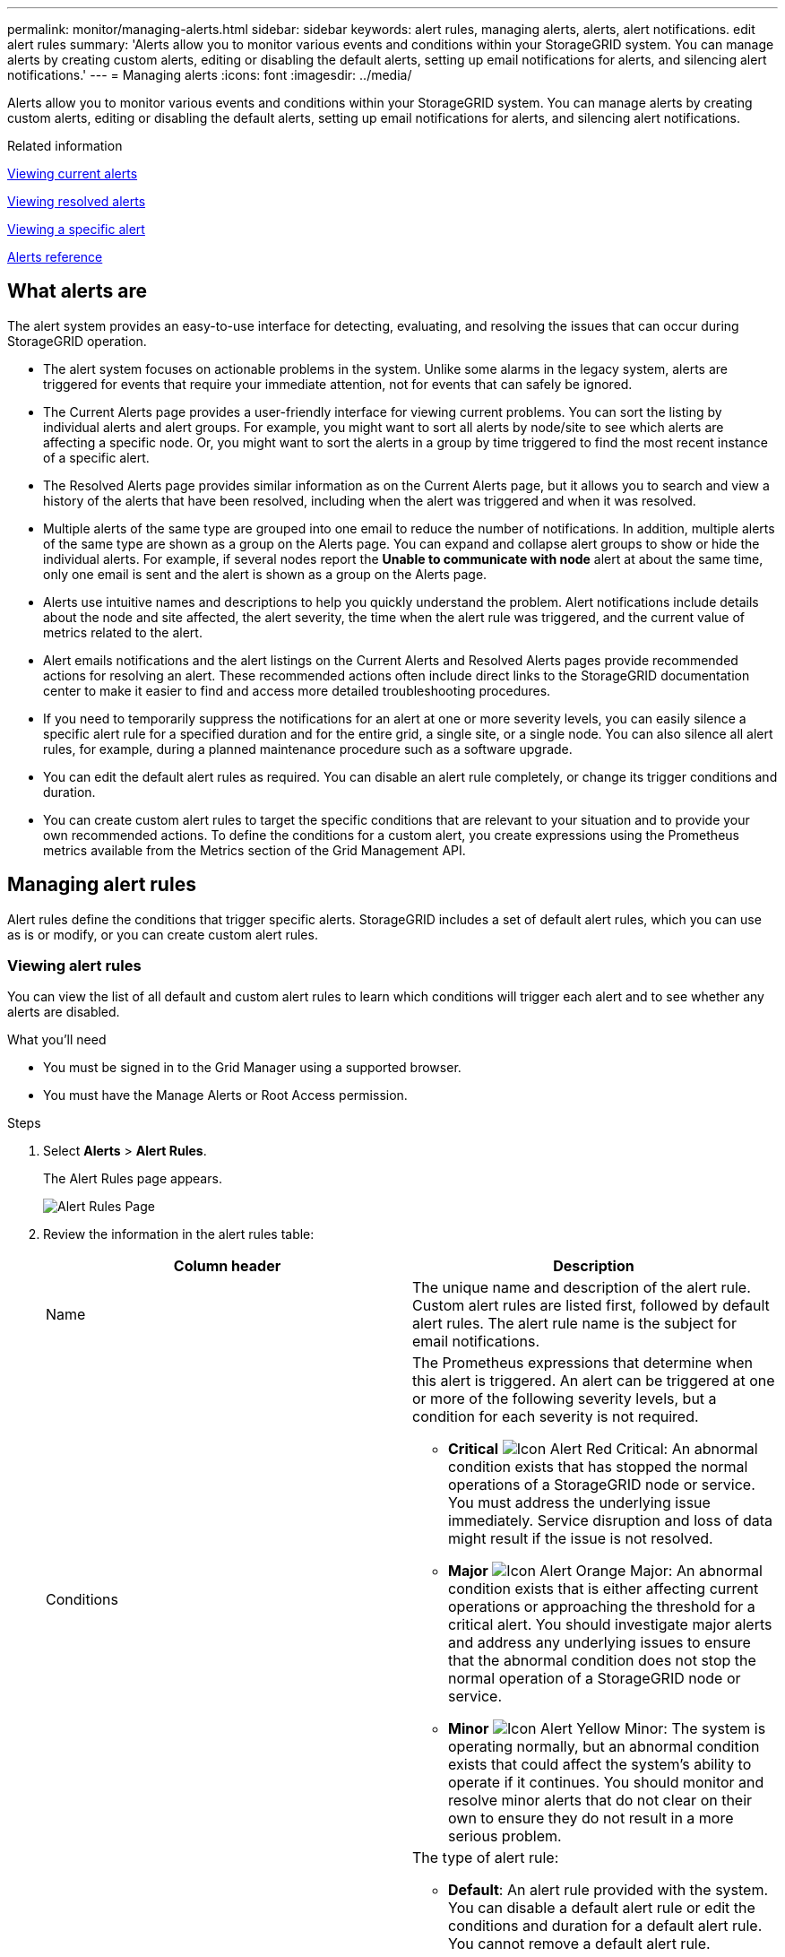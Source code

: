 ---
permalink: monitor/managing-alerts.html
sidebar: sidebar
keywords: alert rules, managing alerts, alerts, alert notifications. edit alert rules
summary: 'Alerts allow you to monitor various events and conditions within your StorageGRID system. You can manage alerts by creating custom alerts, editing or disabling the default alerts, setting up email notifications for alerts, and silencing alert notifications.'
---
= Managing alerts
:icons: font
:imagesdir: ../media/

[.lead]
Alerts allow you to monitor various events and conditions within your StorageGRID system. You can manage alerts by creating custom alerts, editing or disabling the default alerts, setting up email notifications for alerts, and silencing alert notifications.

.Related information

link:viewing-current-alerts.html[Viewing current alerts]

link:viewing-resolved-alerts.html[Viewing resolved alerts]

link:viewing-specific-alert.html[Viewing a specific alert]

link:alerts-reference.html[Alerts reference]

== What alerts are
The alert system provides an easy-to-use interface for detecting, evaluating, and resolving the issues that can occur during StorageGRID operation.

* The alert system focuses on actionable problems in the system. Unlike some alarms in the legacy system, alerts are triggered for events that require your immediate attention, not for events that can safely be ignored.
* The Current Alerts page provides a user-friendly interface for viewing current problems. You can sort the listing by individual alerts and alert groups. For example, you might want to sort all alerts by node/site to see which alerts are affecting a specific node. Or, you might want to sort the alerts in a group by time triggered to find the most recent instance of a specific alert.
* The Resolved Alerts page provides similar information as on the Current Alerts page, but it allows you to search and view a history of the alerts that have been resolved, including when the alert was triggered and when it was resolved.
* Multiple alerts of the same type are grouped into one email to reduce the number of notifications. In addition, multiple alerts of the same type are shown as a group on the Alerts page. You can expand and collapse alert groups to show or hide the individual alerts. For example, if several nodes report the *Unable to communicate with node* alert at about the same time, only one email is sent and the alert is shown as a group on the Alerts page.
* Alerts use intuitive names and descriptions to help you quickly understand the problem. Alert notifications include details about the node and site affected, the alert severity, the time when the alert rule was triggered, and the current value of metrics related to the alert.
* Alert emails notifications and the alert listings on the Current Alerts and Resolved Alerts pages provide recommended actions for resolving an alert. These recommended actions often include direct links to the StorageGRID documentation center to make it easier to find and access more detailed troubleshooting procedures.
* If you need to temporarily suppress the notifications for an alert at one or more severity levels, you can easily silence a specific alert rule for a specified duration and for the entire grid, a single site, or a single node. You can also silence all alert rules, for example, during a planned maintenance procedure such as a software upgrade.
* You can edit the default alert rules as required. You can disable an alert rule completely, or change its trigger conditions and duration.
* You can create custom alert rules to target the specific conditions that are relevant to your situation and to provide your own recommended actions. To define the conditions for a custom alert, you create expressions using the Prometheus metrics available from the Metrics section of the Grid Management API.

== Managing alert rules
Alert rules define the conditions that trigger specific alerts. StorageGRID includes a set of default alert rules, which you can use as is or modify, or you can create custom alert rules.

=== Viewing alert rules
You can view the list of all default and custom alert rules to learn which conditions will trigger each alert and to see whether any alerts are disabled.

.What you'll need
* You must be signed in to the Grid Manager using a supported browser.
* You must have the Manage Alerts or Root Access permission.

.Steps
. Select *Alerts* > *Alert Rules*.
+
The Alert Rules page appears.
+
image::../media/alert_rules_page.png[Alert Rules Page]

. Review the information in the alert rules table:
+
[options="header"]
|===
| Column header| Description
a|
Name
a|
The unique name and description of the alert rule. Custom alert rules are listed first, followed by default alert rules. The alert rule name is the subject for email notifications.
a|
Conditions
a|
The Prometheus expressions that determine when this alert is triggered. An alert can be triggered at one or more of the following severity levels, but a condition for each severity is not required.

 ** *Critical* image:../media/icon_alert_red_critical.png[Icon Alert Red Critical]: An abnormal condition exists that has stopped the normal operations of a StorageGRID node or service. You must address the underlying issue immediately. Service disruption and loss of data might result if the issue is not resolved.
 ** *Major* image:../media/icon_alert_orange_major.png[Icon Alert Orange Major]: An abnormal condition exists that is either affecting current operations or approaching the threshold for a critical alert. You should investigate major alerts and address any underlying issues to ensure that the abnormal condition does not stop the normal operation of a StorageGRID node or service.
 ** *Minor* image:../media/icon_alert_yellow_miinor.png[Icon Alert Yellow Minor]: The system is operating normally, but an abnormal condition exists that could affect the system's ability to operate if it continues. You should monitor and resolve minor alerts that do not clear on their own to ensure they do not result in a more serious problem.

a|
Type
a|
The type of alert rule:

 ** *Default*: An alert rule provided with the system. You can disable a default alert rule or edit the conditions and duration for a default alert rule. You cannot remove a default alert rule.
 ** *Default**: A default alert rule that includes an edited condition or duration. As required, you can easily revert a modified condition back to the original default.
 ** *Custom*: An alert rule that you created. You can disable, edit, and remove custom alert rules.

a|
Status
a|
Whether this alert rule is currently enabled or disabled. The conditions for disabled alert rules are not evaluated, so no alerts are triggered.
|===

.Related information

link:alerts-reference.html[Alerts reference]

=== Creating custom alert rules
You can create custom alert rules to define your own conditions for triggering alerts.

.What you'll need
* You must be signed in to the Grid Manager using a supported browser.
* You must have the Manage Alerts or Root Access permission.

.About this task
StorageGRID does not validate custom alerts. If you decide to create custom alert rules, follow these general guidelines:

* Look at the conditions for the default alert rules, and use them as examples for your custom alert rules.
* If you define more than one condition for an alert rule, use the same expression for all conditions. Then, change the threshold value for each condition.
* Carefully check each condition for typos and logic errors.
* Use only the metrics listed in the Grid Management API.
* When testing an expression using the Grid Management API, be aware that a "`successful`" response might simply be an empty response body (no alert triggered). To see if the alert is actually triggered, you can temporarily set a threshold to a value you expect to be true currently.
+
For example, to test the expression `node_memory_MemTotal_bytes < 24000000000`, first execute `node_memory_MemTotal_bytes >= 0` and ensure you get the expected results (all nodes return a value). Then, change the operator and the threshold back to the intended values and execute again. No results indicate there are no current alerts for this expression.

* Do not assume a custom alert is working unless you have validated that the alert is triggered when expected.

.Steps

. Select *Alerts* > *Alert Rules*.
+
The Alert Rules page appears.

. Select *Create custom rule*.
+
The Create Custom Rule dialog box appears.
+
image::../media/alerts_create_custom_rule.png[Alerts > Create Custom Rule]

. Select or unselect the *Enabled* check box to determine if this alert rule is currently enabled.
+
If an alert rule is disabled, its expressions are not evaluated and no alerts are triggered.

. Enter the following information:
+
[options="header"]
|===
| Field| Description
a|
Unique Name
a|
A unique name for this rule.     The alert rule name is shown on the Alerts page and is also the subject for email notifications. Names for alert rules can be between 1 and 64 characters.
a|
Description
a|
A description of the problem that is occurring.     The description is the alert message shown on the Alerts page and in email notifications. Descriptions for alert rules can be between 1 and 128 characters.
a|
Recommended Actions
a|
Optionally, the recommended actions to take when this alert is triggered. Enter recommended actions as plain text (no formatting codes). Recommended actions for alert rules can be between 0 and 1,024 characters.
|===

. In the Conditions section, enter a Prometheus expression for one or more of the alert severity levels.
+
A basic expression is usually of the form:
+
----
[metric] [operator] [value]
----
+
Expressions can be any length, but appear on a single line in the user interface. At least one expression is required.
+
To see available metrics and to test Prometheus expressions, click the help icon image:../media/icon_nms_question.gif[question mark icon] and follow the link to the Metrics section of the Grid Management API.
+
To learn about using the Grid Management API, see the instructions for administering StorageGRID. For details on the syntax of Prometheus queries, see the documentation for Prometheus.
+
This expression causes an alert to be triggered if the amount of installed RAM for a node is less than 24,000,000,000 bytes (24 GB).
+
----
node_memory_MemTotal_bytes < 24000000000
----

. In the *Duration* field, enter the amount of time a condition must continuously remain in effect before the alert is triggered, and select a unit of time.
+
To trigger an alert immediately when a condition becomes true, enter *0*. Increase this value to prevent temporary conditions from triggering alerts.
+
The default is 5 minutes.

. Click *Save*.
+
The dialog box closes, and the new custom alert rule appears in the Alert Rules table.

.Related information

link:../admin/index.html[Administer StorageGRID]

link:commonly-used-prometheus-metrics.html[Commonly used Prometheus metrics]

https://prometheus.io/docs/querying/basics/[Prometheus: Query basics]

=== Editing an alert rule
You can edit an alert rule to change the trigger conditions, For a custom alert rule, you can also update the rule name, description, and recommended actions.

.What you'll need
* You must be signed in to the Grid Manager using a supported browser.
* You must have the Manage Alerts or Root Access permission.

.About this task
When you edit a default alert rule, you can change the conditions for minor, major, and critical alerts; and the duration. When you edit a custom alert rule, you can also edit the rule's name, description, and recommended actions.

IMPORTANT: Be careful when deciding to edit an alert rule. If you change trigger values, you might not detect an underlying problem until it prevents a critical operation from completing.

.Steps
. Select *Alerts* > *Alert Rules*.
+
The Alert Rules page appears.

. Select the radio button for the alert rule you want to edit.
. Select *Edit rule*.
+
The Edit Rule dialog box appears. This example shows a default alert rule--the Unique Name, Description, and Recommended Actions fields are disabled and cannot be edited.
+
image::../media/alert_rules_edit_rule.png[Alerts > Edit Rule]

. Select or unselect the *Enabled* check box to determine if this alert rule is currently enabled.
+
If an alert rule is disabled, its expressions are not evaluated and no alerts are triggered.
+
NOTE: If you disable the alert rule for a current alert, you must wait a few minutes for the alert to no longer appear as an active alert.
+
IMPORTANT: In general, disabling a default alert rule is not recommended. If an alert rule is disabled, you might not detect an underlying problem until it prevents a critical operation from completing.

. For custom alert rules, update the following information as required.
+
NOTE: You cannot edit this information for default alert rules.
+
[options="header"]
|===
| Field| Description
a|
Unique Name
a|
A unique name for this rule.     The alert rule name is shown on the Alerts page and is also the subject for email notifications. Names for alert rules can be between 1 and 64 characters.
a|
Description
a|
A description of the problem that is occurring.     The description is the alert message shown on the Alerts page and in email notifications. Descriptions for alert rules can be between 1 and 128 characters.
a|
Recommended Actions
a|
Optionally, the recommended actions to take when this alert is triggered.     Enter recommended actions as plain text (no formatting codes). Recommended actions for alert rules can be between 0 and 1,024 characters.
|===

. In the Conditions section, enter or update the Prometheus expression for one or more of the alert severity levels.
+
NOTE: If you want to restore a condition for an edited default alert rule back to its original value, click the three dots to the right of the modified condition.
+
image::../media/alert_rules_edit_revert_to_default.png[Alert rules: reverting an edited condition to default value]
+
NOTE: If you update the conditions for a current alert, your changes might not be implemented until the previous condition is resolved. The next time one of the conditions for the rule is met, the alert will reflect the updated values.
+
A basic expression is usually of the form:
+
----
[metric] [operator] [value]
----
+
Expressions can be any length, but appear on a single line in the user interface. At least one expression is required.
+
To see available metrics and to test Prometheus expressions, click the help icon image:../media/icon_nms_question.gif[question mark icon] and follow the link to the Metrics section of the Grid Management API.
+
To learn about using the Grid Management API, see the instructions for administering StorageGRID. For details on the syntax of Prometheus queries, see the documentation for Prometheus.
+
This expression causes an alert to be triggered if the amount of installed RAM for a node is less than 24,000,000,000 bytes (24 GB).
+
----
node_memory_MemTotal_bytes < 24000000000
----

. In the *Duration* field, enter the amount of time a condition must continuously remain in effect before the alert is triggered, and select the unit of time.
+
To trigger an alert immediately when a condition becomes true, enter *0*. Increase this value to prevent temporary conditions from triggering alerts.
+
The default is 5 minutes.

. Click *Save*.
+
If you edited a default alert rule, *Default** appears in the Type column. If you disabled a default or custom alert rule, *Disabled* appears in the *Status* column.

.Related information

link:../admin/index.html[Administer StorageGRID]

link:commonly-used-prometheus-metrics.html[Commonly used Prometheus metrics]

https://prometheus.io/docs/querying/basics/[Prometheus: Query basics]

=== Disabling an alert rule
You can change the enabled/disabled state for a default or custom alert rule.

.What you'll need
* You must be signed in to the Grid Manager using a supported browser.
* You must have the Manage Alerts or Root Access permission.

.About this task
When an alert rule is disabled, its expressions are not evaluated and no alerts are triggered.

IMPORTANT: In general, disabling a default alert rule is not recommended. If an alert rule is disabled, you might not detect an underlying problem until it prevents a critical operation from completing.

.Steps
. Select *Alerts* > *Alert Rules*.
+
The Alert Rules page appears.

. Select the radio button for the alert rule you want to disable or enable.
. Select *Edit rule*.
+
The Edit Rule dialog box appears.

. Select or unselect the *Enabled* check box to determine if this alert rule is currently enabled.
+
If an alert rule is disabled, its expressions are not evaluated and no alerts are triggered.
+
NOTE: If you disable the alert rule for a current alert, you must wait a few minutes for the alert to no longer display as an active alert.

. Click *Save*.
+
*Disabled* appears in the *Status* column.

=== Removing a custom alert rule
You can remove a custom alert rule if you no longer want to use it.

.What you'll need
* You must be signed in to the Grid Manager using a supported browser.
* You must have the Manage Alerts or Root Access permission.

.Steps
. Select *Alerts* > *Alert Rules*.
+
The Alert Rules page appears.

. Select the radio button for the custom alert rule you want to remove.
+
You cannot remove a default alert rule.

. Click *Remove custom rule*.
+
A confirmation dialog box appears.

. Click *OK* to remove the alert rule.
+
Any active instances of the alert will be resolved within 10 minutes.

== Managing alert notifications
When an alert is triggered, StorageGRID can send email notifications and Simple Network Management Protocol (SNMP) notifications (traps).

=== Setting up SNMP notifications for alerts
If you want StorageGRID to send SNMP notifications when alerts occur, you must enable the StorageGRID SNMP agent and configure one or more trap destinations.

.About this task
You can use the *Configuration* > *Monitoring* > *SNMP Agent* option in the Grid Manager or the SNMP endpoints for the Grid Management API to enable and configure the StorageGRID SNMP agent. The SNMP agent supports all three versions of the SNMP protocol.

To learn how to configure the SNMP agent, see the section for using SNMP monitoring.

After you configure the StorageGRID SNMP agent, two types of event-driven notifications can be sent:

* Traps are notifications sent by the SNMP agent that do not require acknowledgment by the management system. Traps serve to notify the management system that something has happened within StorageGRID, such as an alert being triggered. Traps are supported in all three versions of SNMP
* Informs are similar to traps, but they require acknowledgment by the management system. If the SNMP agent does not receive an acknowledgment within a certain amount of time, it resends the inform until an acknowledgment is received or the maximum retry value has been reached. Informs are supported in SNMPv2c and SNMPv3.

Trap and inform notifications are sent when a default or custom alert is triggered at any severity level. To suppress SNMP notifications for an alert, you must configure a silence for the alert. Alert notifications are sent by whichever Admin Node is configured to be the preferred sender. By default, the primary Admin Node is selected. For details, see the instructions for administering StorageGRID.

NOTE: Trap and inform notifications are also sent when certain alarms (legacy system) are triggered at specified severity levels or higher; however, SNMP notifications are not sent for every alarm or every alarm severity.

.Related information

link:using-snmp-monitoring.html[Using SNMP monitoring]

link:managing-alerts.html[Silencing alert notifications]

link:../admin/index.html[Administer StorageGRID]

link:alarms-that-generate-snmp-notifications.html[Alarms that generate SNMP notifications (legacy system)]

=== Setting up email notifications for alerts
If you want email notifications to be sent when alerts occur, you must provide information about your SMTP server. You must also enter email addresses for the recipients of alert notifications.

.What you'll need
* You must be signed in to the Grid Manager using a supported browser.
* You must have the Manage Alerts or Root Access permission.

.What you'll need
Because alarms and alerts are independent systems, the email setup used for alert notifications is not used for alarm notifications and AutoSupport messages. However, you can use the same email server for all notifications.

If your StorageGRID deployment includes multiple Admin Nodes, you can select which Admin Node should be the preferred sender of alert notifications. The same "`preferred sender`" is also used for alarm notifications and AutoSupport messages. By default, the primary Admin Node is selected. For details, see the instructions for administering StorageGRID.

.Steps
. Select *Alerts* > *Email Setup*.
+
The Email Setup page appears.
+
image::../media/alerts_email_setup_disabled.png[Alerts Email Setup Disabled]

. Select the *Enable Email Notifications* check box to indicate that you want notification emails to be sent when alerts reach configured thresholds.
+
The Email (SMTP) Server, Transport Layer Security (TLS), Email Addresses, and Filters sections appear.

. In the Email (SMTP) Server section, enter the information StorageGRID needs to access your SMTP server.
+
If your SMTP server requires authentication, you must provide both a username and a password. You must also require TLS and provide a CA certificate.
+
[options="header"]
|===
| Field| Enter
a|
Mail Server
a|
The fully qualified domain name (FQDN) or IP address of the SMTP server.
a|
Port
a|
The port used to access the SMTP server. Must be between 1 and 65535.
a|
Username (optional)
a|
If your SMTP server requires authentication, enter the username to authenticate with.
a|
Password (optional)
a|
If your SMTP server requires authentication, enter the password to authenticate with.
|===
image:../media/alerts_email_smtp_server.png[Alerts Email SMTP Server]

. In the Email Addresses section, enter email addresses for the sender and for each recipient.
 .. For the *Sender Email Address*, specify a valid email address to use as the From address for alert notifications.
+
For example: `storagegrid-alerts@example.com`

 .. In the Recipients section, enter an email address for each email list or person who should receive an email when an alert occurs.
+
Click the plus icon image:../media/icon_plus_sign_black_on_white.gif[plus icon] to add recipients.

+
image::../media/alerts_email_recipients.png[Alerts Email Recipients]
. In the Transport Layer Security (TLS) section, select the *Require TLS* check box if Transport Layer Security (TLS) is required for communications with the SMTP server.
 .. In the *CA Certificate* field, provide the CA certificate that will be used to verify the identify of the SMTP server.
+
You can copy and paste the contents into this field, or click *Browse* and select the file.
+
You must provide a single file that contains the certificates from each intermediate issuing certificate authority (CA). The file should contain each of the PEM-encoded CA certificate files, concatenated in certificate chain order.

 .. Select the *Send Client Certificate* check box if your SMTP email server requires email senders to provide client certificates for authentication.
 .. In the *Client Certificate* field, provide the PEM-encoded client certificate to send to the SMTP server.
+
You can copy and paste the contents into this field, or click *Browse* and select the file.

 .. In the *Private Key* field, enter the private key for the client certificate in unencrypted PEM encoding.
+
You can copy and paste the contents into this field, or click *Browse* and select the file.
+
NOTE: If you need to edit the email setup, click the pencil icon to update this field.
+
image::../media/alerts_email_tls.png[Alerts Email TLS]
. In the Filters section, select which alert severity levels should result in email notifications, unless the rule for a specific alert has been silenced.
+
[options="header"]
|===
| Severity| Description
a|
Minor, major, critical
a|
An email notification is sent when the minor, major, or critical condition for an alert rule is met.
a|
Major, critical
a|
An email notification is sent when the major or critical condition for an alert rule is met. Notifications are not sent for minor alerts.
a|
Critical only
a|
An email notification is sent only when the critical condition for an alert rule is met. Notifications are not sent for minor or major alerts.
|===
image:../media/alerts_email_filters.png[Alerts Email Filters]

. When you are ready to test your email settings, perform these steps:
 .. Click *Send Test Email*.
+
A confirmation message appears, indicating that a test email was sent.

 .. Check the inboxes of all email recipients and confirm that a test email was received.
+
NOTE: If the email is not received within a few minutes or if the *Email notification failure* alert is triggered, check your settings and try again.

 .. Sign in to any other Admin Nodes and send a test email to verify connectivity from all sites.
+
NOTE: When you test alert notifications, you must sign in to every Admin Node to verify connectivity. This is in contrast to testing alarm notifications and AutoSupport messages, where all Admin Nodes send the test email.
. Click *Save*.
+
Sending a test email does not save your settings. You must click *Save*.
+
The email settings are saved.

.Related information

link:managing-alerts.html[Troubleshooting alert email notifications]

link:../maintain/index.html[Maintain & recover]

=== Information included in alert email notifications
After you configure the SMTP email server, email notifications are sent to the designated recipients when an alert is triggered, unless the alert rule is suppressed by a silence.

Email notifications include the following information:

image::../media/alerts_email_notification.png[Alerts Email Notification]

[cols="1a,5a" options="header"]
|===
| | Description

|1
|The name of the alert, followed by the number of active instances of this alert.

|2
|The description of the alert.

|3
|Any recommended actions for the alert.

|4
|Details about each active instance of the alert, including the node and site affected, the alert severity, the UTC time when the alert rule was triggered, and the name of the affected job and service.

|5
|The hostname of the Admin Node that sent the notification.
|===
.Related information

link:managing-alerts.html[Silencing alert notifications]

=== How StorageGRID groups alerts in email notifications
To prevent an excessive number of email notifications from being sent when alerts are triggered, StorageGRID attempts to group multiple alerts in the same notification.

Refer to the following table for examples of how StorageGRID groups multiple alerts in email notifications.

[options="header"]
|===
| Behavior| Example
a|
Each alert notification applies only to alerts that have the same name. If two alerts with different names are triggered at the same time, two email notifications are sent.
a|

* Alert A is triggered on two nodes at the same time. Only one notification is sent.
* Alert A is triggered on node 1, and Alert B is triggered on node 2 at the same time. Two notifications are sent--one for each alert.

a|
For a specific alert on a specific node, if the thresholds are reached for more than one severity, a notification is sent only for the most severe alert.
a|

* Alert A is triggered and the minor, major, and critical alert thresholds are reached. One notification is sent for the critical alert.

a|
The first time an alert is triggered, StorageGRID waits 2 minutes before sending a notification. If other alerts with the same name are triggered during that time, StorageGRID groups all of the alerts in the initial notification.​
a|

. Alert A is triggered on node 1 at 08:00. No notification is sent.
. Alert A is triggered on node 2 at 08:01. No notification is sent.
. At 08:02, a notification is sent to report both instances of the alert.

a|
If an another alert with the same name is triggered, StorageGRID waits 10 minutes before sending a new notification. The new notification reports all active alerts (current alerts that have not been silenced), even if they were reported previously.
a|

. Alert A is triggered on node 1 at 08:00. A notification is sent at 08:02.
. Alert A is triggered on node 2 at 08:05. A second notification is sent at 08:15 (10 minutes later). Both nodes are reported.

a|
If there are multiple current alerts with the same name and one of those alerts is resolved, a new notification is not sent if the alert reoccurs on the node for which the alert was resolved.
a|

. Alert A is triggered for node 1. A notification is sent.
. Alert A is triggered for node 2. A second notification is sent.
. Alert A is resolved for node 2, but it remains active for node 1.
. Alert A is triggered again for node 2. No new notification is sent because the alert is still active for node 1.

a|
StorageGRID continues to send email notifications once every 7 days until all instances of the alert are resolved or the alert rule is silenced.
a|

. Alert A is triggered for node 1 on March 8. A notification is sent.
. Alert A is not resolved or silenced. Additional notifications are sent on March 15, March 22, March 29, and so on.

|===

=== Troubleshooting alert email notifications
If the *Email notification failure* alert is triggered or you are unable to receive the test alert email notification, follow these steps to resolve the issue.

.What you'll need
* You must be signed in to the Grid Manager using a supported browser.
* You must have the Manage Alerts or Root Access permission.

.Steps
. Verify your settings.
 .. Select *Alerts* > *Email Setup*.
 .. Verify that the Email (SMTP) Server settings are correct.
 .. Verify that you have specified valid email addresses for the recipients.
. Check your spam filter, and make sure that the email was not sent to a junk folder.
. Ask your email administrator to confirm that emails from the sender address are not being blocked.
. Collect a log file for the Admin Node, and then contact technical support.
+
Technical support can use the information in the logs to help determine what went wrong. For example, the prometheus.log file might show an error when connecting to the server you specified.

.Related information

link:collecting-log-files-and-system-data.html[Collecting log files and system data]

== Silencing alert notifications
Optionally, you can configure silences to temporarily suppress alert notifications.

.What you'll need
* You must be signed in to the Grid Manager using a supported browser.
* You must have the Manage Alerts or Root Access permission.

.About this task
You can silence alert rules on the entire grid, a single site, or a single node and for one or more severities. Each silence suppresses all notifications for a single alert rule or for all alert rules.

If you have enabled the SNMP agent, silences also suppress SNMP traps and informs.

IMPORTANT: Be careful when deciding to silence an alert rule. If you silence an alert, you might not detect an underlying problem until it prevents a critical operation from completing.

NOTE: Because alarms and alerts are independent systems, you cannot use this functionality to suppress alarm notifications.

.Steps
. Select *Alerts* > *Silences*.
+
The Silences page appears.
+
image::../media/alerts_silences_page.png[Alerts > Silences page]

. Select *Create*.
+
The Create Silence dialog box appears.
+
image::../media/alerts_create_silence.png[Alerts > Create Silence]

. Select or enter the following information:
+
[cols="1a,3a" options="header"]
|===
| Field| Description
a|
Alert Rule
a|
The name of the alert rule you want to silence. You can select any default or custom alert rule, even if the alert rule is disabled.

*Note:* Select *All rules* if you want to silence all alert rules using the criteria specified in this dialog box.
a|
Description
a|
Optionally, a description of the silence. For example, describe the purpose of this silence.
a|
Duration
a|
How long you want this silence to remain in effect, in minutes, hours, or days. A silence can be in effect from 5 minutes to 1,825 days (5 years).

*Note:* You should not silence an alert rule for an extended amount of time. If an alert rule is silenced, you might not detect an underlying problem until it prevents a critical operation from completing. However, you might need to use an extended silence if an alert is triggered by a specific, intentional configuration, such as might be the case for the *Services appliance link down* alerts and the *Storage appliance link down* alerts.
a|
Severity
a|
Which alert severity or severities should be silenced. If the alert is triggered at one of the selected severities, no notifications are sent.
a|
Nodes
a|
Which node or nodes you want this silence to apply to. You can suppress an alert rule or all rules on the entire grid, a single site, or a single node. If you select the entire grid, the silence applies to all sites and all nodes. If you select a site, the silence applies only to the nodes at that site.

*Note:* You cannot select more than one node or more than one site for each silence. You must create additional silences if you want to suppress the same alert rule on more than one node or more than one site at one time.
|===

. Click *Save*.
. If you want to modify or end a silence before it expires, you can edit or remove it.
+
[cols="1a,3a" options="header"]
|===
| Option| Description
a|
Edit a silence
a|

 .. Select *Alerts* > *Silences*.
 .. From the table, select the radio button for the silence you want to edit.
 .. Click *Edit*.
 .. Change the description, the amount of time remaining, the selected severities, or the affected node.
 .. Click *Save*.

a|
Remove a silence
a|

 .. Select *Alerts* > *Silences*.
 .. From the table, select the radio button for the silence you want to remove.
 .. Click *Remove*.
 .. Click *OK* to confirm you want to remove this silence.
+
*Note*: Notifications will now be sent when this alert is triggered (unless suppressed by another silence). If this alert is currently triggered, it might take few minutes for email or SNMP notifications to be sent and for the Alerts page to update.
|===

.Related information

link:configuring-snmp-agent.html[Configuring the SNMP agent]
